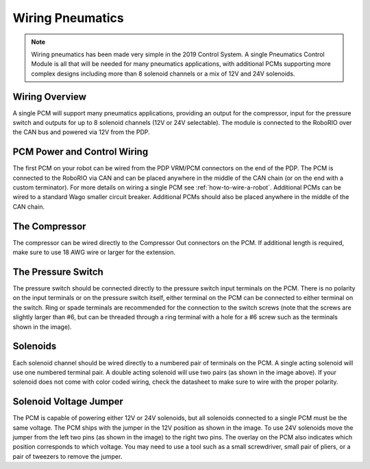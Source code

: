 Wiring Pneumatics
=================

.. note:: Wiring pneumatics has been made very simple in the 2019 Control System. A single Pneumatics Control Module is all that will be needed for many pneumatics applications, with additional PCMs supporting more complex designs including more than 8 solenoid channels or a mix of 12V and 24V solenoids.

Wiring Overview
---------------

A single PCM will support many pneumatics applications, providing an output for the compressor, input for the pressure switch and outputs for up to 8 solenoid channels (12V or 24V selectable). The module is connected to the RoboRIO over the CAN bus and powered via 12V from the PDP.

PCM Power and Control Wiring
----------------------------

The first PCM on your robot can be wired from the PDP VRM/PCM connectors on the end of the PDP. The PCM is connected to the RoboRIO via CAN and can be placed anywhere in the middle of the CAN chain (or on the end with a custom terminator). For more details on wiring a single PCM see :ref:`how-to-wire-a-robot`. Additional PCMs can be wired to a standard Wago smaller circuit breaker. Additional PCMs should also be placed anywhere in the middle of the CAN chain.

The Compressor
---------------

The compressor can be wired directly to the Compressor Out connectors on the PCM. If additional length is required, make sure to use 18 AWG wire or larger for the extension.

The Pressure Switch
-------------------

The pressure switch should be connected directly to the pressure switch input terminals on the PCM. There is no polarity on the input terminals or on the pressure switch itself, either terminal on the PCM can be connected to either terminal on the switch. Ring or spade terminals are recommended for the connection to the switch screws (note that the screws are slightly larger than #6, but can be threaded through a ring terminal with a hole for a #6 screw such as the terminals shown in the image).

Solenoids
---------

Each solenoid channel should be wired directly to a numbered pair of terminals on the PCM. A single acting solenoid will use one numbered terminal pair. A double acting solenoid will use two pairs (as shown in the image above). If your solenoid does not come with color coded wiring, check the datasheet to make sure to wire with the proper polarity.

Solenoid Voltage Jumper
------------------------

.. image:: images/wiring-pneumatics/pcm01.jpg

The PCM is capable of powering either 12V or 24V solenoids, but all solenoids connected to a single PCM must be the same voltage. The PCM ships with the jumper in the 12V position as shown in the image. To use 24V solenoids move the jumper from the left two pins (as shown in the image) to the right two pins. The overlay on the PCM also indicates which position corresponds to which voltage. You may need to use a tool such as a small screwdriver, small pair of pliers, or a pair of tweezers to remove the jumper.
